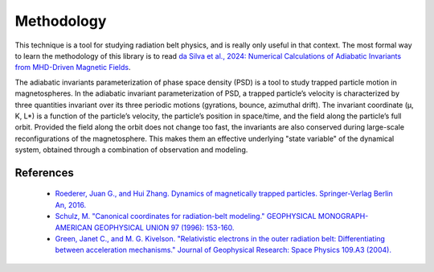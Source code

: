 Methodology
===========

This technique is a tool for studying radiation belt physics, and is really only useful in that context. The most formal way to learn the methodology of this library is to read `da Silva et al., 2024: Numerical Calculations of Adiabatic Invariants from MHD-Driven Magnetic Fields <https://scholar.google.com/scholar?hl=en&as_sdt=0%2C21&q=Numerical+Calculations+of+Adiabatic+Invariants+from+MHD-Driven+Magnetic+Fields&btnG=>`_. 

The adiabatic invariants parameterization of phase space density (PSD) is a tool to study trapped particle motion in magnetospheres. In the adiabatic invariant parameterization of PSD, a trapped particle’s velocity is characterized by three quantities invariant over its three periodic motions (gyrations, bounce, azimuthal drift).  The invariant coordinate (μ, K, L*) is a function of the particle’s velocity, the particle’s position in space/time, and the field along the particle’s full orbit.  Provided the field along the orbit does not change too fast, the invariants are also conserved during large-scale reconfigurations of the magnetosphere. This makes them an effective underlying "state variable" of the dynamical system, obtained through a combination of observation and modeling.

References
----------
    * `Roederer, Juan G., and Hui Zhang. Dynamics of magnetically trapped particles. Springer-Verlag Berlin An, 2016.  <https://link.springer.com/book/10.1007/978-3-642-41530-2>`_
    * `Schulz, M. "Canonical coordinates for radiation-belt modeling." GEOPHYSICAL MONOGRAPH-AMERICAN GEOPHYSICAL UNION 97 (1996): 153-160. <https://doi.org/10.1029/GM097p0153>`_
    * `Green, Janet C., and M. G. Kivelson. "Relativistic electrons in the outer radiation belt: Differentiating between acceleration mechanisms." Journal of Geophysical Research: Space Physics 109.A3 (2004). <https://doi.org/10.1029/2003JA010153>`_
